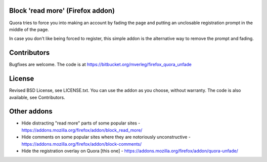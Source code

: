 
Block 'read more' (Firefox addon)
---------------------------------------

Quora tries to force you into making an account by fading the page and putting an unclosable registration prompt in the middle of the page.

In case you don't like being forced to register, this simple addon is the alternative way to remove the prompt and fading.

Contributors
---------------------------------------

Bugfixes are welcome. The code is at https://bitbucket.org/mverleg/firefox_quora_unfade

License
---------------------------------------

Revised BSD License, see LICENSE.txt. You can use the addon as you choose, without warranty. The code is also available, see Contributors.

Other addons
---------------------------------------

* Hide distracting "read more" parts of some popular sites - https://addons.mozilla.org/firefox/addon/block_read_more/
* Hide comments on some popular sites where they are notoriously unconstructive - https://addons.mozilla.org/firefox/addon/block-comments/
* Hide the registration overlay on Quora [this one] - https://addons.mozilla.org/firefox/addon/quora-unfade/


